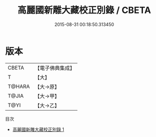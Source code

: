 #+TITLE: 高麗國新雕大藏校正別錄 / CBETA

#+DATE: 2015-08-31 00:18:50.313450
* 版本
 |     CBETA|【電子佛典集成】|
 |         T|【大】     |
 |    T@HARA|【大→原】   |
 |     T@JIA|【大→甲】   |
 |      T@YI|【大→乙】   |
目次
 - [[file:KR6s0121_001.txt][高麗國新雕大藏校正別錄 1]]
